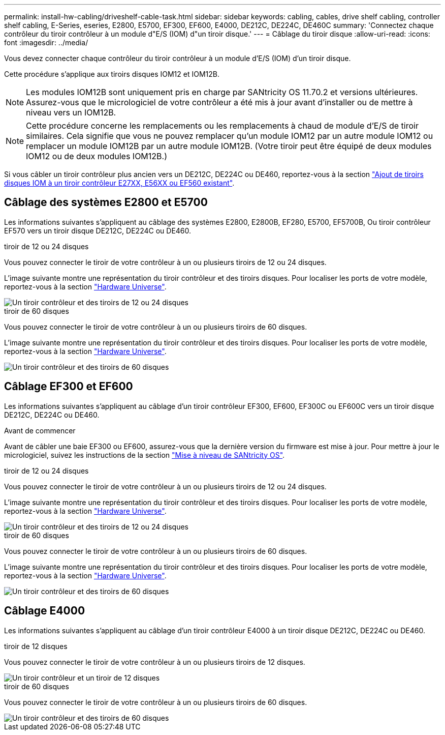 ---
permalink: install-hw-cabling/driveshelf-cable-task.html 
sidebar: sidebar 
keywords: cabling, cables, drive shelf cabling, controller shelf cabling, E-Series, eseries, E2800, E5700, EF300, EF600, E4000, DE212C, DE224C, DE460C 
summary: 'Connectez chaque contrôleur du tiroir contrôleur à un module d"E/S (IOM) d"un tiroir disque.' 
---
= Câblage du tiroir disque
:allow-uri-read: 
:icons: font
:imagesdir: ../media/


[role="lead"]
Vous devez connecter chaque contrôleur du tiroir contrôleur à un module d'E/S (IOM) d'un tiroir disque.

Cette procédure s'applique aux tiroirs disques IOM12 et IOM12B.


NOTE: Les modules IOM12B sont uniquement pris en charge par SANtricity OS 11.70.2 et versions ultérieures. Assurez-vous que le micrologiciel de votre contrôleur a été mis à jour avant d'installer ou de mettre à niveau vers un IOM12B.


NOTE: Cette procédure concerne les remplacements ou les remplacements à chaud de module d'E/S de tiroir similaires. Cela signifie que vous ne pouvez remplacer qu'un module IOM12 par un autre module IOM12 ou remplacer un module IOM12B par un autre module IOM12B. (Votre tiroir peut être équipé de deux modules IOM12 ou de deux modules IOM12B.)

Si vous câbler un tiroir contrôleur plus ancien vers un DE212C, DE224C ou DE460, reportez-vous à la section https://mysupport.netapp.com/ecm/ecm_download_file/ECMLP2859057["Ajout de tiroirs disques IOM à un tiroir contrôleur E27XX, E56XX ou EF560 existant"^].



== Câblage des systèmes E2800 et E5700

Les informations suivantes s'appliquent au câblage des systèmes E2800, E2800B, EF280, E5700, EF5700B, Ou tiroir contrôleur EF570 vers un tiroir disque DE212C, DE224C ou DE460.

[role="tabbed-block"]
====
.tiroir de 12 ou 24 disques
--
Vous pouvez connecter le tiroir de votre contrôleur à un ou plusieurs tiroirs de 12 ou 24 disques.

L'image suivante montre une représentation du tiroir contrôleur et des tiroirs disques. Pour localiser les ports de votre modèle, reportez-vous à la section https://hwu.netapp.com/Controller/Index?platformTypeId=2357027["Hardware Universe"^].

image::../media/12_24_cabling.png[Un tiroir contrôleur et des tiroirs de 12 ou 24 disques]

--
.tiroir de 60 disques
--
Vous pouvez connecter le tiroir de votre contrôleur à un ou plusieurs tiroirs de 60 disques.

L'image suivante montre une représentation du tiroir contrôleur et des tiroirs disques. Pour localiser les ports de votre modèle, reportez-vous à la section https://hwu.netapp.com/Controller/Index?platformTypeId=2357027["Hardware Universe"^].

image::../media/60_cabling.png[Un tiroir contrôleur et des tiroirs de 60 disques]

--
====


== Câblage EF300 et EF600

Les informations suivantes s'appliquent au câblage d'un tiroir contrôleur EF300, EF600, EF300C ou EF600C vers un tiroir disque DE212C, DE224C ou DE460.

.Avant de commencer
Avant de câbler une baie EF300 ou EF600, assurez-vous que la dernière version du firmware est mise à jour. Pour mettre à jour le micrologiciel, suivez les instructions de la section link:../upgrade-santricity/index.html["Mise à niveau de SANtricity OS"^].

[role="tabbed-block"]
====
.tiroir de 12 ou 24 disques
--
Vous pouvez connecter le tiroir de votre contrôleur à un ou plusieurs tiroirs de 12 ou 24 disques.

L'image suivante montre une représentation du tiroir contrôleur et des tiroirs disques. Pour localiser les ports de votre modèle, reportez-vous à la section https://hwu.netapp.com/Controller/Index?platformTypeId=2357027["Hardware Universe"^].

image::../media/ef_to_de224c_four_shelves.png[Un tiroir contrôleur et des tiroirs de 12 ou 24 disques]

--
.tiroir de 60 disques
--
Vous pouvez connecter le tiroir de votre contrôleur à un ou plusieurs tiroirs de 60 disques.

L'image suivante montre une représentation du tiroir contrôleur et des tiroirs disques. Pour localiser les ports de votre modèle, reportez-vous à la section https://hwu.netapp.com/Controller/Index?platformTypeId=2357027["Hardware Universe"^].

image::../media/ef_to_de460c.png[Un tiroir contrôleur et des tiroirs de 60 disques]

--
====


== Câblage E4000

Les informations suivantes s'appliquent au câblage d'un tiroir contrôleur E4000 à un tiroir disque DE212C, DE224C ou DE460.

[role="tabbed-block"]
====
.tiroir de 12 disques
--
Vous pouvez connecter le tiroir de votre contrôleur à un ou plusieurs tiroirs de 12 disques.

image::../media/e4012_cabling.png[Un tiroir contrôleur et un tiroir de 12 disques]

--
.tiroir de 60 disques
--
Vous pouvez connecter le tiroir de votre contrôleur à un ou plusieurs tiroirs de 60 disques.

image::../media/e4060_cabling.png[Un tiroir contrôleur et des tiroirs de 60 disques]

--
====